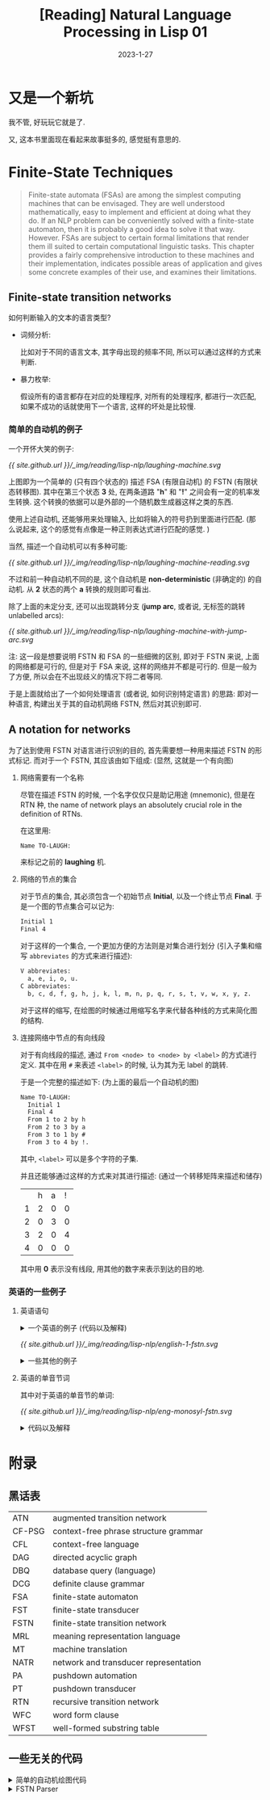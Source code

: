 #+layout: post
#+title: [Reading] Natural Language Processing in Lisp 01
#+date: 2023-1-27
#+options: _:nil ^:nil
#+math: true
#+categories: reading
* 又是一个新坑
我不管, 好玩玩它就是了.

又, 这本书里面现在看起来故事挺多的, 感觉挺有意思的. 

* Finite-State Techniques
#+begin_quote
Finite-state automata (FSAs) are among the simplest computing machines
that can be envisaged. They are well understood mathematically, easy to
implement and efficient at doing what they do. If an NLP problem can be
conveniently solved with a finite-state automaton, then it is probably
a good idea to solve it that way. However. FSAs are subject to certain
formal limitations that render them ill suited to certain computational
linguistic tasks. This chapter provides a fairly comprehensive introduction
to these machines and their implementation, indicates possible areas of
application and gives some concrete examples of their use, and examines
their limitations.
#+end_quote

** Finite-state transition networks
如何判断输入的文本的语言类型?
+ 词频分析:

  比如对于不同的语言文本, 其字母出现的频率不同,
  所以可以通过这样的方式来判断.
+ 暴力枚举:

  假设所有的语言都存在对应的处理程序, 对所有的处理程序,
  都进行一次匹配, 如果不成功的话就使用下一个语言,
  这样的坏处是比较慢. 

*** 简单的自动机的例子
一个开怀大笑的例子:

#+name: a-laughing-machine
#+caption: A laughing machine
#+headers: :file ../_img/reading/lisp-nlp/laughing-machine.svg
#+begin_src dot :exports none
  digraph finite_state_machine {
      rankdir=LR;

      node [shape = point]; qi qa;
      node [shape = circle];
      
      qi -> 1;
      1 -> 2 [label = "h"];
      2 -> 3 [label = "a"];
      3 -> 2 [label = "h"];
      3 -> 4 [label = "!"];
      4 -> qa;
  }
#+end_src

#+RESULTS: a-laughing-machine
[[file:../_img/reading/lisp-nlp/laughing-machine.svg]]

[[{{ site.github.url }}/_img/reading/lisp-nlp/laughing-machine.svg]]

上图即为一个简单的 (只有四个状态的) 描述 FSA (有限自动机) 的 FSTN (有限状态转移图).
其中在第三个状态 *3* 处, 在两条道路 "*h*" 和 "*!*" 之间会有一定的机率发生转换.
这个转换的依据可以是外部的一个随机数生成器这样之类的东西.

使用上述自动机, 还能够用来处理输入, 比如将输入的符号扔到里面进行匹配.
(那么说起来, 这个的感觉有点像是一种正则表达式进行匹配的感觉. )

当然, 描述一个自动机可以有多种可能:

#+name: non-deterministic-laughing-machine
#+caption: Non-deterministic laughing machine
#+header: :file ../_img/reading/lisp-nlp/laughing-machine-reading.svg
#+begin_src dot :exports none
  digraph finite_state_machine {
    rankdir = LR;

    node [shape = point]; qi qa;
    node [shape = circle];

    qi -> 1;
    1 -> 2 [label = "h"];
    2 -> 1 [label = "a"];
    2 -> 3 [label = "a"];
    3 -> 4 [label = "!"];
    4 -> qa;
  }
#+end_src

#+RESULTS: non-deterministic-laughing-machine
[[file:../_img/reading/lisp-nlp/laughing-machine-reading.svg]]

[[{{ site.github.url }}/_img/reading/lisp-nlp/laughing-machine-reading.svg]]

不过和前一种自动机不同的是, 这个自动机是 *non-deterministic* (非确定的) 的自动机.
从 *2* 状态的两个 *a* 转换的规则即可看出.

除了上面的未定分支, 还可以出现跳转分支 (*jump arc*, 或者说, 无标签的跳转 unlabelled arcs):

#+name: laughing-machine-with-jump-arc
#+caption: Laughing machine with 'jump' arc
#+header: :file ../_img/reading/lisp-nlp/laughing-machine-with-jump-arc.svg
#+begin_src dot :exports none
  digraph finite_state_machine {
    rankdir = LR;

    node [shape = point]; qi qa;
    node [shape = circle];

    qi -> 1;
    1 -> 2 [label = "h"];
    2 -> 3 [label = "a"];
    3 -> 1;
    3 -> 4 [label = "!"];
    4 -> qa;
  }
#+end_src

#+RESULTS: laughing-machine-with-jump-arc
[[file:../_img/reading/lisp-nlp/laughing-machine-with-jump-arc.svg]]

[[{{ site.github.url }}/_img/reading/lisp-nlp/laughing-machine-with-jump-arc.svg]]

注: 这一段是想要说明 FSTN 和 FSA 的一些细微的区别, 即对于 FSTN 来说,
上面的网络都是可行的, 但是对于 FSA 来说, 这样的网络并不都是可行的.
但是一般为了方便, 所以会在不出现歧义的情况下将二者等同. 

于是上面就给出了一个如何处理语言 (或者说, 如何识别特定语言) 的思路:
即对一种语言, 构建出关于其的自动机网络 FSTN, 然后对其识别即可. 

** A notation for networks
为了达到使用 FSTN 对语言进行识别的目的, 首先需要想一种用来描述 FSTN 的形式标记.
而对于一个 FSTN, 其应该由如下组成: (显然, 这就是一个有向图)
1) 网络需要有一个名称

   尽管在描述 FSTN 的时候, 一个名字仅仅只是助记用途 (mnemonic), 但是在 RTN 种,
   the name of network plays an absolutely crucial role in the definition of RTNs.

   在这里用:

   #+name: example-of-fstn-name
   #+begin_src org
     Name TO-LAUGH:
   #+end_src

   来标记之前的 *laughing* 机. 
2) 网络的节点的集合

   对于节点的集合, 其必须包含一个初始节点 *Initial*, 以及一个终止节点 *Final*.
   于是一个图的节点集合可以记为:

   #+name: example-of-fstn-node
   #+begin_src org
     Initial 1
     Final 4
   #+end_src

   对于这样的一个集合, 一个更加方便的方法则是对集合进行划分
   (引入子集和缩写 =abbreviates= 的方式来进行描述):

   #+name: example-of-fstn-abbreviates
   #+begin_src org
     V abbreviates:
       a, e, i, o, u.
     C abbreviates:
       b, c, d, f, g, h, j, k, l, m, n, p, q, r, s, t, v, w, x, y, z.
   #+end_src

   对于这样的缩写, 在绘图的时候通过用缩写名字来代替各种线的方式来简化图的结构. 
3) 连接网络中节点的有向线段

   对于有向线段的描述, 通过 =From <node> to <node> by <label>= 的方式进行定义.
   其中在用 =#= 来表述 =<label>= 的时候, 认为其为无 label 的跳转.

   于是一个完整的描述如下: (为上面的最后一个自动机的图)

   #+name: example-of-fstn-arcs
   #+begin_src org
     Name TO-LAUGH:
       Initial 1
       Final 4
       From 1 to 2 by h
       From 2 to 3 by a
       From 3 to 1 by #
       From 3 to 4 by !.
   #+end_src

   其中, =<label>= 可以是多个字符的子集.
   
   并且还能够通过这样的方式来对其进行描述:
   (通过一个转移矩阵来描述和储存)

   |   | h | a | ! |
   | 1 | 2 | 0 | 0 |
   | 2 | 0 | 3 | 0 |
   | 3 | 2 | 0 | 4 |
   | 4 | 0 | 0 | 0 |

   其中用 *0* 表示没有线段, 用其他的数字来表示到达的目的地. 

*** 英语的一些例子
**** 英语语句
#+begin_html
<details>
<summary>一个英语的例子 (代码以及解释)</summary>
#+end_html

对于一个英语的语句结构, 可以用如下的 FSTN 来进行表述:

#+name: english-1-fstn-raw
#+begin_src org
  Name ENGLISH-1:
    Initial 1
    Final 9
    From 1 to 3 by NP
    From 1 to 2 by DET
    From 2 to 3 by N
    From 3 to 4 by BV
    From 4 to 5 by ADV
    From 4 to 5 by #
    From 5 to 6 by DET
    From 5 to 7 by DET
    From 5 to 8 by #
    From 6 to 6 by MOD
    From 6 to 7 by ADJ
    From 7 to 9 by N
    From 8 to 8 by MOD
    From 8 to 9 by ADJ
    From 9 to 4 by CNJ
    From 9 to 1 by CNJ

    NP abbreviates:
      kim, sandy, lee.
    DET abbreviates:
      a, the, her.
    N abbreviates:
      consumer, man, woman.
    BV abbreviates:
      is, was.
    CNJ abbreviates:
      and, or.
    ADJ abbreviates:
      happy, stupid.
    MOD abbreviates:
      very.
    ADV abbreviates:
      often, always, sometimes.
#+end_src

其中的缩写分别对应:
+ N: noun 名词
+ NP: noun phrase 名词性短语
+ DET: determiners 定冠词 (words that can come before (common) nouns)
+ ADJ: adjectives 形容词
+ MOD: modify adjecitves 形容词修饰短语, 如 "stupid" 和 "very stupid"
+ V: verb 动词
+ VP: verb phrase 动词短语
+ BV: be 动词
+ CNJ: conjuction 连接词

说明:
+ 尽管这样的 FSTN 看起来并不是很容易理解, 但是却很容易实现.
+ 感觉可以用类似于正则表达式或者是 [[https://bnfplayground.pauliankline.com/?bnf=%3Csentence%3E%20%3A%3A%3D%20%3Cobject%3E%20%3CBV%3E%20%3Cdescription%3E%0A%3Cobject%3E%20%3A%3A%3D%20%3CDET%3E%20%3CN%3E%20%7C%20%3CNP%3E%0A%3Cdescription%3E%20%3A%3A%3D%20(%3Cadj_pharse%3E%20%7C%20%3Cnoun_pharse%3E)%20%3Cmore%3E*%0A%3Cadj_pharse%3E%20%3A%3A%3D%20%3CADV%3E%20%3CMOD%3E*%20%3CADJ%3E%0A%3Cnoun_pharse%3E%20%3A%3A%3D%20(%3CADV%3E%20%7C%20%22%20%22)%20(%3CDET%3E%20(%3CMOD%3E*%20%3CADJ%3E%20%7C%20%22%20%22)%20%3CN%3E%20%7C%20%3CMOD%3E*%20%3CADJ%3E)%0A%3Cmore%3E%20%3A%3A%3D%20%3CCNJ%3E%20(%3Cdescription%3E%20%7C%20%3Csentence%3E)%0A%3CDET%3E%20%3A%3A%3D%20(%22a%22%20%7C%20%22the%22%20%7C%20%22her%22)%20%22%20%22%0A%3CN%3E%20%3A%3A%3D%20(%22consumer%22%20%7C%20%22man%22%20%7C%20%22woman%22)%20%22%20%22%0A%3CNP%3E%20%3A%3A%3D%20(%22kim%22%20%7C%20%22sandy%22%20%7C%20%22lee%22)%20%22%20%22%0A%3CBV%3E%20%3A%3A%3D%20(%22is%22%20%7C%20%22was%22)%20%22%20%22%0A%3CADV%3E%20%3A%3A%3D%20(%22often%22%20%7C%20%22always%22%20%7C%20%22sometimes%22)%20%22%20%22%0A%3CCNJ%3E%20%3A%3A%3D%20(%22and%22%20%7C%20%22or%22)%20%22%20%22%0A%3CADJ%3E%20%3A%3A%3D%20(%22happy%22%20%7C%20%22stupid%22)%20%22%20%22%0A%3CMOD%3E%20%3A%3A%3D%20(%22very%22)%20%22%20%22&name=English-1][ENBF]] 的方式来表述上面的语句:

  #+begin_src bnf
    <sentence> ::= <object> <BV> <description>
    <object> ::= <DET> <N> | <NP>
    <description> ::= (<adj_pharse> | <noun_pharse>) <more>*
    <adj_pharse> ::= <ADV> <MOD>* <ADJ>
    <noun_pharse> ::= (<ADV> | " ") (<DET> (<MOD>* <ADJ> | " ") <N> | <MOD>* <ADJ>)
    <more> ::= <CNJ> (<description> | <sentence>)
  #+end_src
  
  (差不多这样的感觉, 写得不是很干净... )
+ 不过上面的 FSTN 仅仅实现了 A is B 这样的语句.
  因为语句比较简单, 所以可以通过一些非常直接的方式来进行构造:
  1. 主体肯定是 =<A> <BV> <B>= 这样的构造
  2. 对于 =<A>= 的部分, 需要构造名词性短语, 即 =<DET> <N>= 或者 =<NP>= 短语
  3. 对于 =<B>= 的部分, 需要构造的是一个形容词性短语或者是名词性短语.
     
     对于形容词性短语, 简单的方式就是 =<ADV> <MOD>* <ADJ>= 这样构造
     
     对于名词性短语, 通过形容词性短语修饰的名词即可得到

  并且通过拓展语料库的方式, 应该就能够实现更多复杂的语句.
  不过这个目前并没有上下文一致性的判断. 
#+begin_html
</details>
#+end_html

#+name: english-1-fstn
#+Caption: English-1 FSTN
#+header: :file ../_img/reading/lisp-nlp/english-1-fstn.svg
#+header: :var in=ruby-fstn-dot-parser(raw = english-1-fstn-raw)
#+begin_src dot :exports none
  digraph finite_state_machine {
    $in
  }
#+end_src

#+attr_org: :width 0.618
#+RESULTS: english-1-fstn
[[file:../_img/reading/lisp-nlp/english-1-fstn.svg]]

[[{{ site.github.url }}/_img/reading/lisp-nlp/english-1-fstn.svg]]

#+begin_html
<details>
<summary>一些其他的例子</summary>
#+end_html
**** 英语的单音节词
其中对于英语的单音节的单词:

#+name: eng-monosyl-fstn
#+caption: FSTN for possible monosyllabic English words
#+header: :file ../_img/reading/lisp-nlp/eng-monosyl-fstn.svg
#+header: :var in=ruby-fstn-dot-parser(raw = eng-monosyl-fstn-raw)
#+begin_src dot :exports none
  digraph finite_state_machine {
    $in
  }
#+end_src

#+attr_org: :width 0.618
#+RESULTS: eng-monosyl-fstn
[[file:../_img/reading/lisp-nlp/eng-monosyl-fstn.svg]]

[[{{ site.github.url }}/_img/reading/lisp-nlp/eng-monosyl-fstn.svg]]

#+begin_html
<details>
<summary>代码以及解释</summary>
#+end_html

#+name: eng-monosyl-fstn-raw
#+begin_src org
  Name ENG-MONOSYL:
    Initial 1, 2
    Final 3, 4, 5
    From 1 to 2 by C0
    From 2 to 3 by V
    From 3 to 4 by C8
    From 4 to 5 by s
    From 1 to 7 by C3
    From 7 to 2 by w
    From 1 to 6 by C2
    From 6 to 2 by l
    From 6 to 5 by #
    From 1 to 5 by C1
    From 5 to 2 by r
    From 1 to 8 by s
    From 8 to 5 by C4
    From 8 to 2 by C5
    From 3 to 9 by l
    From 3 to 10 by s
    From 3 to 11 by C7
    From 9 to 4 by C6
    From 10 to 4 by C4
    From 11 to 4 by th.

    V abbreviates:
      a, ae, ai, au, e, ea, ee, ei, eu, i, ia, ie, o, oa, oe, oi, oo, ou, ue, ui.
    CO abbreviates:
      b, c, ch, d, f, g, h, j, k, I, m, n, p, qu, r, s, sh, t, th, v, w, x.
    C1 abbreviates:
      d, sh, th.
    C2 abbreviates:
      b, c, f, g, k.
    C3 abbreviates:
      d, g, h, t, th.
    C4 abbreviates:
      c, k, p, t.
    C5 abbreviates:
      c, k, l, m, n, p, pl, qu, t, w.
    C6 abbreviates:
      b, t, m.
    C7 abbreviates:
      d, f, i, n, x.
    C8 abbreviates:
      b, c, ch, ck, d, f, g, h, k, l, m, mp, mph, n, ng, p, que, r, s, sh, th, v, w, x, y, z.
#+end_src

#+begin_html
<details>
<summary>题外话</summary>
#+end_html

突然很好奇一个想法, 如果我有一个足够大的英语单词库 (比如 [[https://www.mit.edu/~ecprice/wordlist.10000][这个]]), 然后对其进行统计,
比如说将 26 个字母每个字母都做一遍统计, 统计其从前一个字母,
或者说前几个字母向下一个字母变化的概率.

比如说用这样的一个程序来统计:
(请忽略我丑陋的四不像代码)

从 [[https://www.mit.edu/~ecprice/wordlist.10000][这里]] 下载一个 10000 词的词典:

#+name: ruby-count-of-english-words-download-dictionary
#+header: :session ruby-count-of-english-words
#+begin_src ruby :exports code
  require 'open-uri'
  words = URI.open(URI("https://www.mit.edu/~ecprice/wordlist.10000"))\
	    .read.split(/\s+/)\
	    .map { |word| word.downcase.split("").map { |c| c.ord - 97 } }

  words.length # => 10000
#+end_src

#+RESULTS: ruby-count-of-english-words-download-dictionary
: 10000

其中统计的方法是这样的:
+ 对于一个 arc, 用 From *A* to *B* by *P* 的形式来记录
+ 通过使用一个矩阵 =trans= 来记录数据.
  规定第 *A* 行为 From, 第 *B* 列为 to,
  即第 *A* 行的第 *B* 列的元素记录了 From *A* to *B* 的 arc 次数.

  #+name: ruby-count-of-english-words-init-matrix
  #+header: :results output
  #+header: :session ruby-count-of-english-words
  #+begin_src ruby :exports code
    trans = 27.times.map { 27.times.map { 0 } }

    puts "You got a 27x27 matrix with default value of 0."
  #+end_src

  #+RESULTS: ruby-count-of-english-words-init-matrix
  : You got a 27x27 matrix with default value of 0.
+ 对于一个单词, 从第二个字母开始计数.
  即若前一个字母为 *A*, 当前字母为 *B*, 则在 From *A* to *B* 元素处增加一.
+ 且令第 27 (对应序号 =26=) 为结束符

  #+name: ruby-count-of-english-words-count-alphabet
  #+header: :session ruby-count-of-english-words
  #+header: :results output
  #+begin_src ruby :exports code
    count = ->(word) {
      pre = word[0] # input as C style word
      (1...word.length).each do |i| # start from second character
        trans[pre][word[i]] += 1
        pre = word[i]
      end
      trans[word[-1]][26] += 1 # end of word
    }

    words.each { |word| count.call(word) }

    puts "Count each arcs to the matrix."
  #+end_src

  #+RESULTS: ruby-count-of-english-words-count-alphabet
  : Count each arcs to the matrix.
+ 然后对该矩阵进行归一化处理 (保留两位小数精度, 请谨慎展开下文中折叠的部分)

  #+begin_html
  <details><summary>归一化前</summary>
  #+end_html
  
  #+header: :session ruby-count-of-english-words
  #+begin_src ruby :exports results
    trans
  #+end_src

  #+RESULTS:
  |   6 | 132 | 323 | 237 |   8 | 40 | 147 |  21 | 218 |  3 |  59 | 653 | 215 |  727 |   6 | 170 | 10 |  678 | 311 | 781 |  83 |  79 |  34 |  17 | 101 | 20 |  299 |
  | 160 |  15 |   8 |   4 | 170 |  0 |   1 |   2 | 128 |  8 |   1 | 150 |  11 |    3 | 128 |   3 |  0 |  116 |  51 |   7 | 101 |   2 |   3 |   0 |  15 |  1 |   53 |
  | 362 |   2 |  63 |   9 | 388 |  2 |   2 | 314 | 192 |  1 | 153 | 125 |   3 |    6 | 591 |   3 |  5 |  131 |  41 | 303 | 120 |   2 |   1 |   0 |  35 |  2 |  169 |
  | 148 |   6 |   9 |  36 | 489 |  4 |  26 |   5 | 362 |  9 |   1 |  31 |  15 |    9 | 115 |   5 |  1 |   71 | 117 |   9 |  85 |  28 |  11 |   1 |  34 |  0 |  880 |
  | 377 |  48 | 322 | 685 | 176 | 94 |  94 |  18 |  44 |  3 |  16 | 370 | 224 |  844 |  38 | 126 | 36 | 1114 | 941 | 276 |  28 | 120 |  73 | 175 |  45 |  4 | 1310 |
  | 101 |   1 |   4 |   2 | 121 | 76 |   3 |   1 | 192 |  0 |   0 |  61 |   1 |    0 | 126 |   1 |  0 |   61 |   7 |  30 |  62 |   0 |   2 |   1 |  11 |  0 |   63 |
  | 124 |   6 |   3 |   3 | 274 |  2 |  23 | 104 | 103 |  0 |   1 |  33 |   8 |   50 |  63 |   5 |  0 |  133 |  62 |  15 |  67 |   0 |   0 |   0 |  24 |  1 |  613 |
  | 248 |   4 |   3 |   6 | 294 |  0 |   0 |   1 | 188 |  0 |   1 |  16 |  10 |   16 | 231 |   3 |  2 |   44 |  14 |  69 |  54 |   1 |   5 |   0 |  30 |  3 |  186 |
  | 258 |  87 | 456 | 174 | 282 | 93 | 158 |   1 |  10 |  6 |  25 | 270 | 160 | 1325 | 603 | 110 |  8 |  170 | 441 | 455 |  19 | 184 |   1 |  22 |   1 | 50 |   92 |
  |  33 |   0 |   2 |   1 |  40 |  0 |   0 |   0 |   9 |  1 |   0 |   0 |   1 |    0 |  43 |   3 |  0 |    1 |   1 |   0 |  37 |   1 |   0 |   0 |   0 |  0 |   10 |
  |  27 |   6 |   0 |   2 | 156 |  4 |   3 |   2 |  96 |  2 |   1 |  11 |   3 |   21 |  12 |   2 |  0 |    4 |  68 |   2 |   6 |   0 |   1 |   0 |  10 |  0 |  153 |
  | 372 |  14 |  14 |  84 | 572 | 21 |   9 |   1 | 469 |  0 |  19 | 302 |  15 |    7 | 290 |  16 |  0 |    3 | 106 |  88 |  97 |  24 |   3 |   0 | 217 |  0 |  488 |
  | 338 |  64 |   6 |   2 | 430 |  5 |   2 |   2 | 254 |  1 |   0 |   6 |  68 |    7 | 193 | 185 |  0 |    3 |  61 |   4 |  47 |   1 |   3 |   1 |  21 |  0 |  208 |
  | 276 |   9 | 257 | 358 | 414 | 46 | 706 |  11 | 274 | 10 |  48 |  25 |  13 |   98 | 135 |   4 |  5 |    8 | 454 | 661 |  60 |  53 |   6 |   2 |  46 |  5 |  838 |
  |  62 |  63 | 124 | 116 |  21 | 43 |  90 |  10 |  39 |  6 |  56 | 282 | 284 | 1067 | 154 | 149 |  0 |  613 | 175 | 186 | 275 | 100 | 131 |  20 |  34 |  8 |  144 |
  | 249 |   3 |   7 |   9 | 308 |  2 |   8 |  95 | 124 |  1 |   2 | 178 |  11 |    5 | 232 | 100 |  0 |  307 |  66 |  90 |  74 |   1 |   0 |   0 |  12 |  1 |  142 |
  |   1 |   0 |   1 |   0 |   0 |  0 |   0 |   0 |   1 |  0 |   0 |   3 |   0 |    0 |   0 |   0 |  0 |    0 |   1 |   2 | 103 |   0 |   0 |   0 |   0 |  0 |   11 |
  | 593 |  34 |  86 | 130 | 999 | 25 |  77 |   7 | 559 |  1 |  61 |  53 | 109 |  100 | 410 |  36 |  1 |  114 | 320 | 231 |  98 |  51 |  12 |   1 | 152 |  1 |  599 |
  | 140 |  12 | 143 |  10 | 473 | 12 |   7 | 204 | 360 |  0 |  37 |  53 |  38 |   13 | 184 | 161 |  7 |    7 | 262 | 646 | 208 |   2 |  28 |   0 |  35 |  0 | 2043 |
  | 379 |   9 |  40 |   5 | 798 |  6 |   4 | 256 | 995 |  0 |   2 |  67 |  28 |   13 | 306 |  10 |  0 |  353 | 278 | 122 | 166 |   6 |  18 |   1 | 137 |  1 |  760 |
  | 101 |  72 |  93 |  58 |  87 | 16 |  65 |   1 |  86 |  2 |  10 | 142 | 113 |  232 |   7 |  70 |  2 |  317 | 217 | 184 |   1 |   3 |   2 |   5 |   8 |  8 |   37 |
  | 116 |   2 |   5 |   3 | 415 |  0 |   2 |   1 | 205 |  0 |   0 |   0 |   0 |    0 |  59 |   2 |  0 |    1 |   4 |   2 |   2 |   0 |   0 |   1 |   4 |  0 |   25 |
  | 129 |   4 |   3 |   3 | 104 |  3 |   0 |  31 | 104 |  2 |   1 |   9 |   2 |   31 |  61 |   3 |  0 |   18 |  32 |   6 |   1 |   1 |   3 |   1 |   5 |  0 |   75 |
  |  18 |   1 |  24 |   0 |  24 |  1 |   0 |   6 |  25 |  0 |   0 |   1 |   2 |    1 |   2 |  53 |  0 |    0 |   0 |  32 |   8 |   0 |   0 |   4 |   4 |  0 |   58 |
  |  18 |  10 |  14 |   8 |  48 |  0 |   2 |   1 |  24 |  0 |   0 |  16 |  23 |   16 |  21 |  15 |  0 |   11 |  49 |  10 |   5 |   0 |   7 |   0 |   0 |  2 |  727 |
  |  22 |   1 |   0 |   2 |  44 |  0 |   0 |   0 |  14 |  0 |   0 |   2 |   0 |    0 |  16 |   0 |  0 |    1 |   1 |   0 |   5 |   0 |   0 |   0 |   4 |  7 |   17 |
  |   0 |   0 |   0 |   0 |   0 |  0 |   0 |   0 |   0 |  0 |   0 |   0 |   0 |    0 |   0 |   0 |  0 |    0 |   0 |   0 |   0 |   0 |   0 |   0 |   0 |  0 |    0 |

  #+begin_html
  </details>
  #+end_html
  
  归一化代码: (保留百分号后两位小数)

  #+name: ruby-count-of-english-words-unify
  #+header: :session ruby-count-of-english-words
  #+begin_src ruby :exports code
    26.times do |alphabet|
      total = trans[alphabet].sum
      trans[alphabet].map! { |count| (count * 100.0 / total).round(2) }
    end
  #+end_src

  #+RESULTS: ruby-count-of-english-words-unify
  : 26

  #+begin_html
  <details><summary>归一化后 (单位 %)</summary>
  #+end_html

  #+header: :session ruby-count-of-english-words
  #+begin_src ruby :exports results
    trans
  #+end_src

  #+RESULTS:
  |  0.11 | 2.45 | 6.01 | 4.41 |  0.15 | 0.74 |  2.73 |  0.39 |  4.05 | 0.06 |  1.1 | 12.14 |  4.0 | 13.52 |  0.11 |  3.16 | 0.19 | 12.61 |  5.78 | 14.52 |  1.54 | 1.47 | 0.63 | 0.32 | 1.88 | 0.37 |  5.56 |
  | 14.02 | 1.31 |  0.7 | 0.35 |  14.9 |  0.0 |  0.09 |  0.18 | 11.22 |  0.7 | 0.09 | 13.15 | 0.96 |  0.26 | 11.22 |  0.26 |  0.0 | 10.17 |  4.47 |  0.61 |  8.85 | 0.18 | 0.26 |  0.0 | 1.31 | 0.09 |  4.65 |
  | 11.97 | 0.07 | 2.08 |  0.3 | 12.83 | 0.07 |  0.07 | 10.38 |  6.35 | 0.03 | 5.06 |  4.13 |  0.1 |   0.2 | 19.54 |   0.1 | 0.17 |  4.33 |  1.36 | 10.02 |  3.97 | 0.07 | 0.03 |  0.0 | 1.16 | 0.07 |  5.59 |
  |   5.9 | 0.24 | 0.36 | 1.44 | 19.51 | 0.16 |  1.04 |   0.2 | 14.44 | 0.36 | 0.04 |  1.24 |  0.6 |  0.36 |  4.59 |   0.2 | 0.04 |  2.83 |  4.67 |  0.36 |  3.39 | 1.12 | 0.44 | 0.04 | 1.36 |  0.0 |  35.1 |
  |  4.96 | 0.63 | 4.24 | 9.01 |  2.32 | 1.24 |  1.24 |  0.24 |  0.58 | 0.04 | 0.21 |  4.87 | 2.95 |  11.1 |   0.5 |  1.66 | 0.47 | 14.66 | 12.38 |  3.63 |  0.37 | 1.58 | 0.96 |  2.3 | 0.59 | 0.05 | 17.23 |
  |  10.9 | 0.11 | 0.43 | 0.22 | 13.05 |  8.2 |  0.32 |  0.11 | 20.71 |  0.0 |  0.0 |  6.58 | 0.11 |   0.0 | 13.59 |  0.11 |  0.0 |  6.58 |  0.76 |  3.24 |  6.69 |  0.0 | 0.22 | 0.11 | 1.19 |  0.0 |   6.8 |
  |  7.22 | 0.35 | 0.17 | 0.17 | 15.96 | 0.12 |  1.34 |  6.06 |   6.0 |  0.0 | 0.06 |  1.92 | 0.47 |  2.91 |  3.67 |  0.29 |  0.0 |  7.75 |  3.61 |  0.87 |   3.9 |  0.0 |  0.0 |  0.0 |  1.4 | 0.06 |  35.7 |
  | 17.35 | 0.28 | 0.21 | 0.42 | 20.57 |  0.0 |   0.0 |  0.07 | 13.16 |  0.0 | 0.07 |  1.12 |  0.7 |  1.12 | 16.17 |  0.21 | 0.14 |  3.08 |  0.98 |  4.83 |  3.78 | 0.07 | 0.35 |  0.0 |  2.1 | 0.21 | 13.02 |
  |  4.72 | 1.59 | 8.35 | 3.19 |  5.16 |  1.7 |  2.89 |  0.02 |  0.18 | 0.11 | 0.46 |  4.94 | 2.93 | 24.26 | 11.04 |  2.01 | 0.15 |  3.11 |  8.08 |  8.33 |  0.35 | 3.37 | 0.02 |  0.4 | 0.02 | 0.92 |  1.68 |
  | 18.03 |  0.0 | 1.09 | 0.55 | 21.86 |  0.0 |   0.0 |   0.0 |  4.92 | 0.55 |  0.0 |   0.0 | 0.55 |   0.0 |  23.5 |  1.64 |  0.0 |  0.55 |  0.55 |   0.0 | 20.22 | 0.55 |  0.0 |  0.0 |  0.0 |  0.0 |  5.46 |
  |  4.56 | 1.01 |  0.0 | 0.34 | 26.35 | 0.68 |  0.51 |  0.34 | 16.22 | 0.34 | 0.17 |  1.86 | 0.51 |  3.55 |  2.03 |  0.34 |  0.0 |  0.68 | 11.49 |  0.34 |  1.01 |  0.0 | 0.17 |  0.0 | 1.69 |  0.0 | 25.84 |
  | 11.51 | 0.43 | 0.43 |  2.6 |  17.7 | 0.65 |  0.28 |  0.03 | 14.52 |  0.0 | 0.59 |  9.35 | 0.46 |  0.22 |  8.98 |   0.5 |  0.0 |  0.09 |  3.28 |  2.72 |   3.0 | 0.74 | 0.09 |  0.0 | 6.72 |  0.0 |  15.1 |
  | 17.68 | 3.35 | 0.31 |  0.1 | 22.49 | 0.26 |   0.1 |   0.1 | 13.28 | 0.05 |  0.0 |  0.31 | 3.56 |  0.37 | 10.09 |  9.68 |  0.0 |  0.16 |  3.19 |  0.21 |  2.46 | 0.05 | 0.16 | 0.05 |  1.1 |  0.0 | 10.88 |
  |  5.72 | 0.19 | 5.33 | 7.42 |  8.59 | 0.95 | 14.64 |  0.23 |  5.68 | 0.21 |  1.0 |  0.52 | 0.27 |  2.03 |   2.8 |  0.08 |  0.1 |  0.17 |  9.42 | 13.71 |  1.24 |  1.1 | 0.12 | 0.04 | 0.95 |  0.1 | 17.38 |
  |  1.46 | 1.48 | 2.92 | 2.73 |  0.49 | 1.01 |  2.12 |  0.24 |  0.92 | 0.14 | 1.32 |  6.63 | 6.68 | 25.09 |  3.62 |   3.5 |  0.0 | 14.42 |  4.12 |  4.37 |  6.47 | 2.35 | 3.08 | 0.47 |  0.8 | 0.19 |  3.39 |
  | 12.28 | 0.15 | 0.35 | 0.44 | 15.19 |  0.1 |  0.39 |  4.69 |  6.12 | 0.05 |  0.1 |  8.78 | 0.54 |  0.25 | 11.45 |  4.93 |  0.0 | 15.15 |  3.26 |  4.44 |  3.65 | 0.05 |  0.0 |  0.0 | 0.59 | 0.05 |  7.01 |
  |  0.81 |  0.0 | 0.81 |  0.0 |   0.0 |  0.0 |   0.0 |   0.0 |  0.81 |  0.0 |  0.0 |  2.44 |  0.0 |   0.0 |   0.0 |   0.0 |  0.0 |   0.0 |  0.81 |  1.63 | 83.74 |  0.0 |  0.0 |  0.0 |  0.0 |  0.0 |  8.94 |
  |  12.2 |  0.7 | 1.77 | 2.67 | 20.56 | 0.51 |  1.58 |  0.14 |  11.5 | 0.02 | 1.26 |  1.09 | 2.24 |  2.06 |  8.44 |  0.74 | 0.02 |  2.35 |  6.58 |  4.75 |  2.02 | 1.05 | 0.25 | 0.02 | 3.13 | 0.02 | 12.33 |
  |  2.75 | 0.24 | 2.81 |  0.2 |   9.3 | 0.24 |  0.14 |  4.01 |  7.08 |  0.0 | 0.73 |  1.04 | 0.75 |  0.26 |  3.62 |  3.17 | 0.14 |  0.14 |  5.15 |  12.7 |  4.09 | 0.04 | 0.55 |  0.0 | 0.69 |  0.0 | 40.18 |
  |  7.96 | 0.19 | 0.84 | 0.11 | 16.76 | 0.13 |  0.08 |  5.38 |  20.9 |  0.0 | 0.04 |  1.41 | 0.59 |  0.27 |  6.43 |  0.21 |  0.0 |  7.42 |  5.84 |  2.56 |  3.49 | 0.13 | 0.38 | 0.02 | 2.88 | 0.02 | 15.97 |
  |  5.21 | 3.71 |  4.8 | 2.99 |  4.49 | 0.83 |  3.35 |  0.05 |  4.44 |  0.1 | 0.52 |  7.32 | 5.83 | 11.96 |  0.36 |  3.61 |  0.1 | 16.35 | 11.19 |  9.49 |  0.05 | 0.15 |  0.1 | 0.26 | 0.41 | 0.41 |  1.91 |
  | 13.66 | 0.24 | 0.59 | 0.35 | 48.88 |  0.0 |  0.24 |  0.12 | 24.15 |  0.0 |  0.0 |   0.0 |  0.0 |   0.0 |  6.95 |  0.24 |  0.0 |  0.12 |  0.47 |  0.24 |  0.24 |  0.0 |  0.0 | 0.12 | 0.47 |  0.0 |  2.94 |
  | 20.41 | 0.63 | 0.47 | 0.47 | 16.46 | 0.47 |   0.0 |  4.91 | 16.46 | 0.32 | 0.16 |  1.42 | 0.32 |  4.91 |  9.65 |  0.47 |  0.0 |  2.85 |  5.06 |  0.95 |  0.16 | 0.16 | 0.47 | 0.16 | 0.79 |  0.0 | 11.87 |
  |  6.82 | 0.38 | 9.09 |  0.0 |  9.09 | 0.38 |   0.0 |  2.27 |  9.47 |  0.0 |  0.0 |  0.38 | 0.76 |  0.38 |  0.76 | 20.08 |  0.0 |   0.0 |   0.0 | 12.12 |  3.03 |  0.0 |  0.0 | 1.52 | 1.52 |  0.0 | 21.97 |
  |  1.75 | 0.97 | 1.36 | 0.78 |  4.67 |  0.0 |  0.19 |   0.1 |  2.34 |  0.0 |  0.0 |  1.56 | 2.24 |  1.56 |  2.04 |  1.46 |  0.0 |  1.07 |  4.77 |  0.97 |  0.49 |  0.0 | 0.68 |  0.0 |  0.0 | 0.19 | 70.79 |
  | 16.18 | 0.74 |  0.0 | 1.47 | 32.35 |  0.0 |   0.0 |   0.0 | 10.29 |  0.0 |  0.0 |  1.47 |  0.0 |   0.0 | 11.76 |   0.0 |  0.0 |  0.74 |  0.74 |   0.0 |  3.68 |  0.0 |  0.0 |  0.0 | 2.94 | 5.15 |  12.5 |
  |     0 |    0 |    0 |    0 |     0 |    0 |     0 |     0 |     0 |    0 |    0 |     0 |    0 |     0 |     0 |     0 |    0 |     0 |     0 |     0 |     0 |    0 |    0 |    0 |    0 |    0 |     0 |
  
  #+begin_html
  </details>
  #+end_html
+ 其中关于绘图的代码:
  在输出的时候为了美观起见, 最多只输出前 3 (=n = 3=) 个可能的 arc.
  且并不输出休止符.

  #+name: ruby-count-of-english-words-process-output
  #+header: :session ruby-count-of-english-words
  #+begin_src ruby :exports code
    n = 3
    res = ""

    26.times do |alphabet|
      index = -1
      res << (trans[alphabet][0...-1]
                .map { |percent| [percent, (index += 1)] }
                .sort_by { |x| x[0] }
                .reverse)[0...n]
               .map { |item| "#{(alphabet + 97).chr} -> #{(item[1] + 97).chr} [label = \"#{item[0]}\"];\n" }
               .join("")
    end

    res
  #+end_src

  最终得到的图的结果:

  #+name: count-of-english-words
  #+caption: Super messy FSTN of English words
  #+header: :var in=ruby-count-of-english-words-process-output
  #+header: :file ../_img/reading/lisp-nlp/cout-of-english-words.svg
  #+begin_src dot :exports none
    digraph networks {
      layout = circo;
      $in
    }
  #+end_src

  #+attr_org: :width 0.618
  #+RESULTS: count-of-english-words
  [[file:../_img/reading/lisp-nlp/cout-of-english-words.svg]]

  [[{{ site.github.url }}/_img/reading/lisp-nlp/cout-of-english-words.svg]]

  没什么想法美化了, 只能说真的丑啊...
  看来之后还要想想办法钻研一下如何出漂亮的图.
+ 造词部分则通过如下的方式来实现

  #+begin_html
  <details><summary>准备的代码</summary>
  #+end_html
  
  #+name: ruby-count-of-english-words-prepare-for-generate
  #+header: :session ruby-count-of-english-words
  #+begin_src ruby :exports code
    require 'pickup' # https://github.com/fl00r/pickup

    hashed_trans = {}

    trans.each_with_index do |tos, from_index|
      hashed_tos = {}

      tos.each_with_index do |possibility, to_index|
        hashed_tos[(to_index + 97).chr] = possibility
      end

      hashed_trans[(from_index + 97).chr] = Pickup.new(hashed_tos)
    end

    word = -> (iter = 0, char = '') {
      c = (rand(26) + 97).chr
      if iter == 0
        c + word.call(1, c)
      elsif iter > 10
        c
      else
        c = hashed_trans[char].pick
        c == '{' ? "" : c + word.call(iter + 1, c)
      end
    }
  #+end_src

  注: 其中使用了一个叫做 =pickup= 的 gem,
  原因是我懒得写随机生成的算法了. 

  #+begin_html
  </details>
  #+end_html
  
  来输出一段话吧:

  #+name: ruby-count-of-english-words-generate
  #+header: :session ruby-count-of-english-words
  #+begin_src ruby :exports both
    10.times.map { word.call }.join(" ")
  #+end_src

  #+RESULTS: ruby-count-of-english-words-generate
  : thice baddicana b ran gug on f ronstintotag veacadonamaw erarivore
  感觉有点样子了. 
  
不过这样的方法还是太粗鲁了一些. (有一种概率论里面的无记忆性掷色子的感觉. )
一些可能可以改进的方向:
+ 增加对前一字母的判断
+ 细化对字母的一些处理, 比如上面的计数部分就做得不是很好
+ 增加对开始标记的处理 (我真的不想再重新写了... )

#+begin_html
</details>
#+end_html

和上面的题外话类似的, 也能够根据上面的方式来进行处理生成. 

*[2023-1-25]*: 先暂停一下, 去搞一个

#+begin_html
</details>
#+end_html

#+begin_html
</details>
#+end_html

* 附录
** 黑话表
| ATN    | augmented transition network          |
| CF-PSG | context-free phrase structure grammar |
| CFL    | context-free language                 |
| DAG    | directed acyclic graph                |
| DBQ    | database query (language)             |
| DCG    | definite clause grammar               |
| FSA    | finite-state automaton                |
| FST    | finite-state transducer               |
| FSTN   | finite-state transition network       |
| MRL    | meaning representation language       |
| MT     | machine translation                   |
| NATR   | network and transducer representation |
| PA     | pushdown automation                   |
| PT     | pushdown transducer                   |
| RTN    | recursive transition network          |
| WFC    | word form clause                      |
| WFST   | well-formed substring table           |

** 一些无关的代码

#+begin_html
<details><summary>简单的自动机绘图代码</summary>
#+end_html

#+name: ruby-fstn-dot-parser
#+begin_src ruby
  nodes = /(Initial|Final)\s+((((\w+),\s*)|\w+)+)/
  arcs = /From\s+(\w+)\sto\s+(\w+)\s+by\s+(\w+|#)/

  res = "  rankdir = LR;\n" + \
        "  node [shape = point]; qi qa;\n" + \
        "  node [shape = circle];\n"

  raw.each_line do |line|
    if line.match(nodes)
      m = Regexp.last_match
      type, node_names = m[1], m[2]

      if type == "Initial"
        node_names.split(/,\s*/).each do |node_name|
          res << "  qi -> #{node_name};\n" unless node_name.empty?
        end
      else # type == "Final"
        node_names.split(/,\s*/).each do |node_name|
          res << "  #{node_name} -> qa;\n" unless node_name.empty?
        end
      end
    elsif line.match(arcs)
      m = Regexp.last_match
      from, to = m[1], m[2]

      if m[3] == '#'
        label = ";\n"
      else
        label = " [label = \"#{m[3]}\"];\n"
      end
      res << "  \"#{from}\" -> \"#{to}\"#{label}"
    end
  end

  return res
#+end_src

#+begin_html
</details>
#+end_html

#+begin_html
<details><summary>FSTN Parser</summary>
#+end_html

一个简单的 FSTN Parser 在 [[{{ site.github.url }}/ruby/ruby-ebnf-try/][Ruby and EBNF]] 里面介绍了. 

#+begin_html
</details>
#+end_html

* COMMENT 注释
#+begin_comment
注: 这段在 Ruby and EBNF 里面介绍. 
#+begin_html
<details><summary>简单的自动机处理代码</summary>
#+end_html

注: 首先是用来匹配的代码, 只考虑了比较规范的书写, 其他的书写方式没有考虑,
并且因为最近才刚学 ([[https://ruby-china.org/topics/41296][参考]]), 所以对 EBNF 的语法并不是很熟练.
写得一般. 又臭又长. 在线的版本在 [[https://bnfplayground.pauliankline.com/?bnf=%3CFSTN%3E%20%3A%3A%3D%20(%3Cnamed_network%3E%0A%20%20%20%20%20%20%20%7C%20%3Cabbreviates%3E%20%20%20%20%20%20%20%20%20%20%20%0A%20%20%20%20%20%20%20%7C%20%3Copt_space%3E%20%3Cnew_line%3E)%2B%20%0A%0A%3Cnamed_network%3E%20%3A%3A%3D%20%3Copt_space%3E%20%22Name%22%20%3Cspace%3E%20%3Cvalid_name%3E%20%3Copt_space%3E%20%22%3A%22%20%3Copt_space%3E%20%3Cnew_line%3E%0A%20%20%20%20%20%20%20%20%20%20%20%20%20%20%20%20(%3Cdescriptions%3E%20(%3Copt_space%3E%20%3Cnew_line%3E)*)*%0A%20%20%20%20%20%20%20%20%20%20%20%20%20%20%20%20(%3Cdescriptions%3E%20%3Copt_space%3E)%20%22.%22%0A%3Cabbreviates%3E%20%3A%3A%3D%20%3Copt_space%3E%20%3Cvalid_name%3E%20%3Cspace%3E%20%22abbreviates%22%20%3Copt_space%3E%20%22%3A%22%20%3Copt_space%3E%20%3Cnew_line%3E%0A%20%20%20%20%20%20%20%20%20%20%20%20%20%20%3Cindent%3E%20%3Carrays%3E%0A%0A%3Cdescriptions%3E%20%3A%3A%3D%20%3Cindent%3E%20(%3Cnodes%3E%20%7C%20%3Carcs%3E)%0A%3Cnodes%3E%20%3A%3A%3D%20(%22Initial%22%20%7C%20%22Final%22)%20%3Cspace%3E%20%3Carray%3E%0A%3Carcs%3E%20%3A%3A%3D%20%22From%22%20%3Cspace%3E%20%3Cvalid_node_name%3E%20%3Cspace%3E%0A%20%20%20%20%20%20%20%22to%22%20%3Cspace%3E%20%3Cvalid_node_name%3E%20%3Cspace%3E%0A%20%20%20%20%20%20%20%22by%22%20%3Cspace%3E%20%3Cvalid_label%3E%0A%0A%3Carray%3E%20%3A%3A%3D%20(%3Cvalid_name%3E%20%3Copt_space%3E%20%22%2C%22%20%3Copt_space%3E)*%20%3Cvalid_name%3E%0A%3Carrays%3E%20%3A%3A%3D%20%3Carray%3E%20%3Copt_space%3E%20%22.%22%0A%0A%3Cvalid_char%3E%20%3A%3A%3D%20%5B0-9%5D%20%7C%20%5Ba-z%5D%20%7C%20%5BA-Z%5D%20%7C%20%22-%22%20%7C%20%22!%22%0A%3Cvalid_name%3E%20%3A%3A%3D%20%3Cvalid_char%3E%2B%0A%3Cvalid_node_name%3E%20%3A%3A%3D%20%5B1-9%5D%20%5B0-9%5D*%0A%3Cvalid_label%3E%20%3A%3A%3D%20%22%23%22%20%7C%20%3Cvalid_char%3E%2B%0A%0A%3Cindent%3E%20%3A%3A%3D%20%22%5Ct%22%2B%20%7C%20%3Cspace%3E%0A%3Cspace%3E%20%3A%3A%3D%20%22%20%22%2B%0A%3Copt_space%3E%20%3A%3A%3D%20%22%20%22*%0A%3Cnew_line%3E%20%3A%3A%3D%20%22%5Cn%22%2B&name=FSTN][这里]], 不过现在我觉得可能这个 EBNF 写得不是很好. 

#+name: fstn-ebnf-description
#+begin_src org
  FSTN ::= (named_network
         | abbreviates           
         | opt_space new_line)+ 

  named_network ::= opt_space "Name" space valid_name opt_space ":" opt_space new_line
                  (descriptions (opt_space new_line)*)*
                  (descriptions opt_space) "."
  abbreviates ::= opt_space valid_name space "abbreviates" opt_space ":" opt_space new_line
                indent arrays

  descriptions ::= indent (nodes | arcs)
  nodes ::= ("Initial" | "Final") space array
  arcs ::= "From" space valid_node_name space
         "to" space valid_node_name space
         "by" space valid_label

  array ::= (valid_name opt_space "," opt_space)* valid_name
  arrays ::= array opt_space "."

  valid_char ::= [0-9] | [a-z] | [A-Z] | "-" | "!"
  valid_name ::= valid_char+
  valid_node_name ::= [1-9] [0-9]*
  valid_label ::= "#" | valid_char+

  indent ::= "\t"+ | space
  space ::= " "+
  opt_space ::= " "*
  new_line ::= "\n"+
#+end_src

(题外话: 写这个的时候我就想吐槽一下 Lisp 的强大,
因为语法太简单了, 并且有 marco 这样变态的操作,
用 Lisp 来实现这个估计要比我用现在这种方法实现得要轻松很多...
下次用 Racket 来吧... )

有上面的作为标准语法, 然后用 Ruby 中的 [[https://github.com/dryruby/ebnf][ebnf]] gem:

#+name: ruby-fstn-ebnf-parser-load-gem
#+header: :var FSTN_RULES = fstn-ebnf-description
#+header: :session ruby-fstn-ebnf-parser
#+begin_src ruby :export both
  require 'ebnf' # https://github.com/dryruby/ebnf

  EBNF.parse(FSTN_RULES).to_sxp
#+end_src

#+begin_html
<details><summary>输出结果</summary>
#+end_html

#+RESULTS: ruby-fstn-ebnf-parser-load-gem
#+begin_example
(
 (terminal FSTN (plus (alt named_network abbreviates (seq opt_space new_line))))
 (rule named_network
  (seq opt_space "Name" space valid_name opt_space ":" opt_space new_line
   (star (seq descriptions (star (seq opt_space new_line))))
   (seq descriptions opt_space) "." ))
 (rule abbreviates
  (seq opt_space valid_name space "abbreviates" opt_space ":" opt_space
   new_line indent arrays ))
 (rule descriptions (seq indent (alt nodes arcs)))
 (rule nodes (seq (alt "Initial" "Final") space array))
 (rule arcs
  (seq "From" space valid_node_name space "to" space valid_node_name space "by"
   space valid_label ))
 (rule array (seq (star (seq valid_name opt_space "," opt_space)) valid_name))
 (rule arrays (seq array opt_space "."))
 (rule valid_char (alt (range "0-9") (range "a-z") (range "A-Z") "-" "!"))
 (rule valid_name (plus valid_char))
 (rule valid_node_name (seq (range "1-9") (star (range "0-9"))))
 (rule valid_label (alt "#" (plus valid_char)))
 (rule indent (alt (plus "\\t") space))
 (rule space (plus " "))
 (rule opt_space (star " "))
 (rule new_line (plus "\\n")))
#+end_example

#+begin_html
</details>
#+end_html

#+name: ruby-fstn-ebnf-parser-define-class
#+header: :session ruby-fstn-ebnf-parser
#+begin_src ruby
  class FSTN
    include EBNF::PEG::Parser
    attr_reader :ast, :abbreviates, :networks

    production(:abbreviates) do |value|
      puts value
    end

    def initialize
      @ast = EBNF.parse(FSTN_RULES).make_peg.ast
      @abbreviates = {}
      @networks = {}
      @terminal = nil
    end
  end
#+end_src

#+begin_html
</details>
#+end_html
#+end_comment
